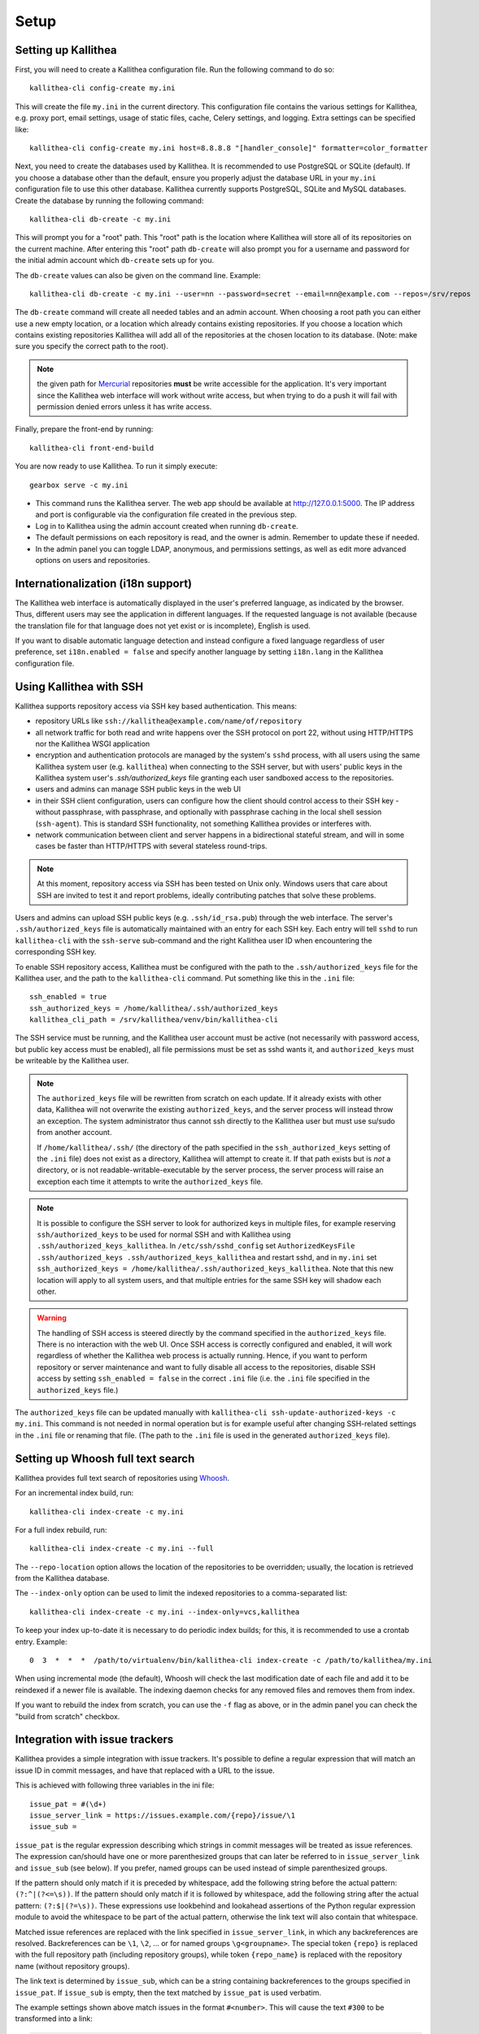.. _setup:

=====
Setup
=====


Setting up Kallithea
--------------------

First, you will need to create a Kallithea configuration file. Run the
following command to do so::

    kallithea-cli config-create my.ini

This will create the file ``my.ini`` in the current directory. This
configuration file contains the various settings for Kallithea, e.g.
proxy port, email settings, usage of static files, cache, Celery
settings, and logging. Extra settings can be specified like::

    kallithea-cli config-create my.ini host=8.8.8.8 "[handler_console]" formatter=color_formatter

Next, you need to create the databases used by Kallithea. It is recommended to
use PostgreSQL or SQLite (default). If you choose a database other than the
default, ensure you properly adjust the database URL in your ``my.ini``
configuration file to use this other database. Kallithea currently supports
PostgreSQL, SQLite and MySQL databases. Create the database by running
the following command::

    kallithea-cli db-create -c my.ini

This will prompt you for a "root" path. This "root" path is the location where
Kallithea will store all of its repositories on the current machine. After
entering this "root" path ``db-create`` will also prompt you for a username
and password for the initial admin account which ``db-create`` sets
up for you.

The ``db-create`` values can also be given on the command line.
Example::

    kallithea-cli db-create -c my.ini --user=nn --password=secret --email=nn@example.com --repos=/srv/repos

The ``db-create`` command will create all needed tables and an
admin account. When choosing a root path you can either use a new
empty location, or a location which already contains existing
repositories. If you choose a location which contains existing
repositories Kallithea will add all of the repositories at the chosen
location to its database.  (Note: make sure you specify the correct
path to the root).

.. note:: the given path for Mercurial_ repositories **must** be write
          accessible for the application. It's very important since
          the Kallithea web interface will work without write access,
          but when trying to do a push it will fail with permission
          denied errors unless it has write access.

Finally, prepare the front-end by running::

    kallithea-cli front-end-build

You are now ready to use Kallithea. To run it simply execute::

    gearbox serve -c my.ini

- This command runs the Kallithea server. The web app should be available at
  http://127.0.0.1:5000. The IP address and port is configurable via the
  configuration file created in the previous step.
- Log in to Kallithea using the admin account created when running ``db-create``.
- The default permissions on each repository is read, and the owner is admin.
  Remember to update these if needed.
- In the admin panel you can toggle LDAP, anonymous, and permissions
  settings, as well as edit more advanced options on users and
  repositories.


Internationalization (i18n support)
-----------------------------------

The Kallithea web interface is automatically displayed in the user's preferred
language, as indicated by the browser. Thus, different users may see the
application in different languages. If the requested language is not available
(because the translation file for that language does not yet exist or is
incomplete), English is used.

If you want to disable automatic language detection and instead configure a
fixed language regardless of user preference, set ``i18n.enabled = false`` and
specify another language by setting ``i18n.lang`` in the Kallithea
configuration file.


Using Kallithea with SSH
------------------------

Kallithea supports repository access via SSH key based authentication.
This means:

- repository URLs like ``ssh://kallithea@example.com/name/of/repository``

- all network traffic for both read and write happens over the SSH protocol on
  port 22, without using HTTP/HTTPS nor the Kallithea WSGI application

- encryption and authentication protocols are managed by the system's ``sshd``
  process, with all users using the same Kallithea system user (e.g.
  ``kallithea``) when connecting to the SSH server, but with users' public keys
  in the Kallithea system user's `.ssh/authorized_keys` file granting each user
  sandboxed access to the repositories.

- users and admins can manage SSH public keys in the web UI

- in their SSH client configuration, users can configure how the client should
  control access to their SSH key - without passphrase, with passphrase, and
  optionally with passphrase caching in the local shell session (``ssh-agent``).
  This is standard SSH functionality, not something Kallithea provides or
  interferes with.

- network communication between client and server happens in a bidirectional
  stateful stream, and will in some cases be faster than HTTP/HTTPS with several
  stateless round-trips.

.. note:: At this moment, repository access via SSH has been tested on Unix
    only. Windows users that care about SSH are invited to test it and report
    problems, ideally contributing patches that solve these problems.

Users and admins can upload SSH public keys (e.g. ``.ssh/id_rsa.pub``) through
the web interface. The server's ``.ssh/authorized_keys`` file is automatically
maintained with an entry for each SSH key. Each entry will tell ``sshd`` to run
``kallithea-cli`` with the ``ssh-serve`` sub-command and the right Kallithea user ID
when encountering the corresponding SSH key.

To enable SSH repository access, Kallithea must be configured with the path to
the ``.ssh/authorized_keys`` file for the Kallithea user, and the path to the
``kallithea-cli`` command. Put something like this in the ``.ini`` file::

    ssh_enabled = true
    ssh_authorized_keys = /home/kallithea/.ssh/authorized_keys
    kallithea_cli_path = /srv/kallithea/venv/bin/kallithea-cli

The SSH service must be running, and the Kallithea user account must be active
(not necessarily with password access, but public key access must be enabled),
all file permissions must be set as sshd wants it, and ``authorized_keys`` must
be writeable by the Kallithea user.

.. note:: The ``authorized_keys`` file will be rewritten from scratch on
    each update. If it already exists with other data, Kallithea will not
    overwrite the existing ``authorized_keys``, and the server process will
    instead throw an exception. The system administrator thus cannot ssh
    directly to the Kallithea user but must use su/sudo from another account.

    If ``/home/kallithea/.ssh/`` (the directory of the path specified in the
    ``ssh_authorized_keys`` setting of the ``.ini`` file) does not exist as a
    directory, Kallithea will attempt to create it. If that path exists but is
    *not* a directory, or is not readable-writable-executable by the server
    process, the server process will raise an exception each time it attempts to
    write the ``authorized_keys`` file.

.. note:: It is possible to configure the SSH server to look for authorized
   keys in multiple files, for example reserving ``ssh/authorized_keys`` to be
   used for normal SSH and with Kallithea using
   ``.ssh/authorized_keys_kallithea``. In ``/etc/ssh/sshd_config`` set
   ``AuthorizedKeysFile .ssh/authorized_keys .ssh/authorized_keys_kallithea``
   and restart sshd, and in ``my.ini`` set ``ssh_authorized_keys =
   /home/kallithea/.ssh/authorized_keys_kallithea``. Note that this new
   location will apply to all system users, and that multiple entries for the
   same SSH key will shadow each other.

.. warning:: The handling of SSH access is steered directly by the command
    specified in the ``authorized_keys`` file. There is no interaction with the
    web UI.  Once SSH access is correctly configured and enabled, it will work
    regardless of whether the Kallithea web process is actually running. Hence,
    if you want to perform repository or server maintenance and want to fully
    disable all access to the repositories, disable SSH access by setting
    ``ssh_enabled = false`` in the correct ``.ini`` file (i.e. the ``.ini`` file
    specified in the ``authorized_keys`` file.)

The ``authorized_keys`` file can be updated manually with ``kallithea-cli
ssh-update-authorized-keys -c my.ini``. This command is not needed in normal
operation but is for example useful after changing SSH-related settings in the
``.ini`` file or renaming that file. (The path to the ``.ini`` file is used in
the generated ``authorized_keys`` file).


Setting up Whoosh full text search
----------------------------------

Kallithea provides full text search of repositories using `Whoosh`__.

.. __: https://whoosh.readthedocs.io/en/latest/

For an incremental index build, run::

    kallithea-cli index-create -c my.ini

For a full index rebuild, run::

    kallithea-cli index-create -c my.ini --full

The ``--repo-location`` option allows the location of the repositories to be overridden;
usually, the location is retrieved from the Kallithea database.

The ``--index-only`` option can be used to limit the indexed repositories to a comma-separated list::

    kallithea-cli index-create -c my.ini --index-only=vcs,kallithea

To keep your index up-to-date it is necessary to do periodic index builds;
for this, it is recommended to use a crontab entry. Example::

    0  3  *  *  *  /path/to/virtualenv/bin/kallithea-cli index-create -c /path/to/kallithea/my.ini

When using incremental mode (the default), Whoosh will check the last
modification date of each file and add it to be reindexed if a newer file is
available. The indexing daemon checks for any removed files and removes them
from index.

If you want to rebuild the index from scratch, you can use the ``-f`` flag as above,
or in the admin panel you can check the "build from scratch" checkbox.


Integration with issue trackers
-------------------------------

Kallithea provides a simple integration with issue trackers. It's possible
to define a regular expression that will match an issue ID in commit messages,
and have that replaced with a URL to the issue.

This is achieved with following three variables in the ini file::

    issue_pat = #(\d+)
    issue_server_link = https://issues.example.com/{repo}/issue/\1
    issue_sub =

``issue_pat`` is the regular expression describing which strings in
commit messages will be treated as issue references. The expression can/should
have one or more parenthesized groups that can later be referred to in
``issue_server_link`` and ``issue_sub`` (see below). If you prefer, named groups
can be used instead of simple parenthesized groups.

If the pattern should only match if it is preceded by whitespace, add the
following string before the actual pattern: ``(?:^|(?<=\s))``.
If the pattern should only match if it is followed by whitespace, add the
following string after the actual pattern: ``(?:$|(?=\s))``.
These expressions use lookbehind and lookahead assertions of the Python regular
expression module to avoid the whitespace to be part of the actual pattern,
otherwise the link text will also contain that whitespace.

Matched issue references are replaced with the link specified in
``issue_server_link``, in which any backreferences are resolved. Backreferences
can be ``\1``, ``\2``, ... or for named groups ``\g<groupname>``.
The special token ``{repo}`` is replaced with the full repository path
(including repository groups), while token ``{repo_name}`` is replaced with the
repository name (without repository groups).

The link text is determined by ``issue_sub``, which can be a string containing
backreferences to the groups specified in ``issue_pat``. If ``issue_sub`` is
empty, then the text matched by ``issue_pat`` is used verbatim.

The example settings shown above match issues in the format ``#<number>``.
This will cause the text ``#300`` to be transformed into a link:

.. code-block:: html

  <a href="https://issues.example.com/example_repo/issue/300">#300</a>

The following example transforms a text starting with either of 'pullrequest',
'pull request' or 'PR', followed by an optional space, then a pound character
(#) and one or more digits, into a link with the text 'PR #' followed by the
digits::

    issue_pat = (pullrequest|pull request|PR) ?#(\d+)
    issue_server_link = https://issues.example.com/\2
    issue_sub = PR #\2

The following example demonstrates how to require whitespace before the issue
reference in order for it to be recognized, such that the text ``issue#123`` will
not cause a match, but ``issue #123`` will::

    issue_pat = (?:^|(?<=\s))#(\d+)
    issue_server_link = https://issues.example.com/\1
    issue_sub =

If needed, more than one pattern can be specified by appending a unique suffix to
the variables. For example, also demonstrating the use of named groups::

    issue_pat_wiki = wiki-(?P<pagename>\S+)
    issue_server_link_wiki = https://wiki.example.com/\g<pagename>
    issue_sub_wiki = WIKI-\g<pagename>

With these settings, wiki pages can be referenced as wiki-some-id, and every
such reference will be transformed into:

.. code-block:: html

  <a href="https://wiki.example.com/some-id">WIKI-some-id</a>

Refer to the `Python regular expression documentation`_ for more details about
the supported syntax in ``issue_pat``, ``issue_server_link`` and ``issue_sub``.


Hook management
---------------

Hooks can be managed in similar way to that used in ``.hgrc`` files.
To manage hooks, choose *Admin > Settings > Hooks*.

The built-in hooks cannot be modified, though they can be enabled or disabled in the *VCS* section.

To add another custom hook simply fill in the first textbox with
``<name>.<hook_type>`` and the second with the hook path. Example hooks
can be found in ``kallithea.lib.hooks``.


Changing default encoding
-------------------------

By default, Kallithea uses UTF-8 encoding.
This is configurable as ``default_encoding`` in the .ini file.
This affects many parts in Kallithea including user names, filenames, and
encoding of commit messages. In addition Kallithea can detect if the ``chardet``
library is installed. If ``chardet`` is detected Kallithea will fallback to it
when there are encode/decode errors.

The Mercurial encoding is configurable as ``hgencoding``. It is similar to
setting the ``HGENCODING`` environment variable, but will override it.


Celery configuration
--------------------

Kallithea can use the distributed task queue system Celery_ to run tasks like
cloning repositories or sending emails.

Kallithea will in most setups work perfectly fine out of the box (without
Celery), executing all tasks in the web server process. Some tasks can however
take some time to run and it can be better to run such tasks asynchronously in
a separate process so the web server can focus on serving web requests.

For installation and configuration of Celery, see the `Celery documentation`_.
Note that Celery requires a message broker service like RabbitMQ_ (recommended)
or Redis_.

The use of Celery is configured in the Kallithea ini configuration file.
To enable it, simply set::

  use_celery = true

and add or change the ``celery.*`` configuration variables.

Configuration settings are prefixed with 'celery.', so for example setting
`broker_url` in Celery means setting `celery.broker_url` in the configuration
file.

To start the Celery process, run::

  kallithea-cli celery-run -c my.ini

Extra options to the Celery worker can be passed after ``--`` - see ``-- -h``
for more info.

.. note::
   Make sure you run this command from the same virtualenv, and with the same
   user that Kallithea runs.


HTTPS support
-------------

Kallithea will by default generate URLs based on the WSGI environment.

Alternatively, you can use some special configuration settings to control
directly which scheme/protocol Kallithea will use when generating URLs:

- With ``https_fixup = true``, the scheme will be taken from the
  ``X-Url-Scheme``, ``X-Forwarded-Scheme`` or ``X-Forwarded-Proto`` HTTP header
  (default ``http``).
- With ``force_https = true`` the default will be ``https``.
- With ``use_htsts = true``, Kallithea will set ``Strict-Transport-Security`` when using https.

.. _nginx_virtual_host:


Nginx virtual host example
--------------------------

Sample config for Nginx using proxy:

.. code-block:: nginx

    upstream kallithea {
        server 127.0.0.1:5000;
        # add more instances for load balancing
        #server 127.0.0.1:5001;
        #server 127.0.0.1:5002;
    }

    ## gist alias
    server {
       listen          443;
       server_name     gist.example.com;
       access_log      /var/log/nginx/gist.access.log;
       error_log       /var/log/nginx/gist.error.log;

       ssl on;
       ssl_certificate     gist.your.kallithea.server.crt;
       ssl_certificate_key gist.your.kallithea.server.key;

       ssl_session_timeout 5m;

       ssl_protocols SSLv3 TLSv1;
       ssl_ciphers DHE-RSA-AES256-SHA:DHE-RSA-AES128-SHA:EDH-RSA-DES-CBC3-SHA:AES256-SHA:DES-CBC3-SHA:AES128-SHA:RC4-SHA:RC4-MD5;
       ssl_prefer_server_ciphers on;

       rewrite ^/(.+)$ https://kallithea.example.com/_admin/gists/$1;
       rewrite (.*)    https://kallithea.example.com/_admin/gists;
    }

    server {
       listen          443;
       server_name     kallithea.example.com
       access_log      /var/log/nginx/kallithea.access.log;
       error_log       /var/log/nginx/kallithea.error.log;

       ssl on;
       ssl_certificate     your.kallithea.server.crt;
       ssl_certificate_key your.kallithea.server.key;

       ssl_session_timeout 5m;

       ssl_protocols SSLv3 TLSv1;
       ssl_ciphers DHE-RSA-AES256-SHA:DHE-RSA-AES128-SHA:EDH-RSA-DES-CBC3-SHA:AES256-SHA:DES-CBC3-SHA:AES128-SHA:RC4-SHA:RC4-MD5;
       ssl_prefer_server_ciphers on;

       ## uncomment root directive if you want to serve static files by nginx
       ## requires static_files = false in .ini file
       #root /srv/kallithea/kallithea/kallithea/public;
       include         /etc/nginx/proxy.conf;
       location / {
            try_files $uri @kallithea;
       }

       location @kallithea {
            proxy_pass      http://127.0.0.1:5000;
       }

    }

Here's the proxy.conf. It's tuned so it will not timeout on long
pushes or large pushes::

    proxy_redirect              off;
    proxy_set_header            Host $host;
    ## needed for container auth
    #proxy_set_header            REMOTE_USER $remote_user;
    #proxy_set_header            X-Forwarded-User $remote_user;
    proxy_set_header            X-Url-Scheme $scheme;
    proxy_set_header            X-Host $http_host;
    proxy_set_header            X-Real-IP $remote_addr;
    proxy_set_header            X-Forwarded-For $proxy_add_x_forwarded_for;
    proxy_set_header            Proxy-host $proxy_host;
    proxy_buffering             off;
    proxy_connect_timeout       7200;
    proxy_send_timeout          7200;
    proxy_read_timeout          7200;
    proxy_buffers               8 32k;
    client_max_body_size        1024m;
    client_body_buffer_size     128k;
    large_client_header_buffers 8 64k;

.. _apache_virtual_host_reverse_proxy:


Apache virtual host reverse proxy example
-----------------------------------------

Here is a sample configuration file for Apache using proxy:

.. code-block:: apache

    <VirtualHost *:80>
            ServerName kallithea.example.com

            <Proxy *>
              # For Apache 2.4 and later:
              Require all granted

              # For Apache 2.2 and earlier, instead use:
              # Order allow,deny
              # Allow from all
            </Proxy>

            #important !
            #Directive to properly generate url (clone url) for Kallithea
            ProxyPreserveHost On

            #kallithea instance
            ProxyPass / http://127.0.0.1:5000/
            ProxyPassReverse / http://127.0.0.1:5000/

            #to enable https use line below
            #SetEnvIf X-Url-Scheme https HTTPS=1
    </VirtualHost>

Additional tutorial
http://pylonsbook.com/en/1.1/deployment.html#using-apache-to-proxy-requests-to-pylons

.. _apache_subdirectory:


Apache as subdirectory
----------------------

Apache subdirectory part:

.. code-block:: apache

    <Location /PREFIX >
      ProxyPass http://127.0.0.1:5000/PREFIX
      ProxyPassReverse http://127.0.0.1:5000/PREFIX
      SetEnvIf X-Url-Scheme https HTTPS=1
    </Location>

Besides the regular apache setup you will need to add the following line
into ``[app:main]`` section of your .ini file::

    filter-with = proxy-prefix

Add the following at the end of the .ini file::

    [filter:proxy-prefix]
    use = egg:PasteDeploy#prefix
    prefix = /PREFIX

then change ``PREFIX`` into your chosen prefix

.. _apache_mod_wsgi:


Apache with mod_wsgi
--------------------

Alternatively, Kallithea can be set up with Apache under mod_wsgi. For
that, you'll need to:

- Install mod_wsgi. If using a Debian-based distro, you can install
  the package libapache2-mod-wsgi::

    aptitude install libapache2-mod-wsgi

- Enable mod_wsgi::

    a2enmod wsgi

- Add global Apache configuration to tell mod_wsgi that Python only will be
  used in the WSGI processes and shouldn't be initialized in the Apache
  processes::

    WSGIRestrictEmbedded On

- Create a WSGI dispatch script, like the one below. Make sure you
  check that the paths correctly point to where you installed Kallithea
  and its Python Virtual Environment.

  .. code-block:: python

      import os
      os.environ['PYTHON_EGG_CACHE'] = '/srv/kallithea/.egg-cache'

      # sometimes it's needed to set the current dir
      os.chdir('/srv/kallithea/')

      import site
      site.addsitedir("/srv/kallithea/venv/lib/python3.7/site-packages")

      ini = '/srv/kallithea/my.ini'
      from logging.config import fileConfig
      fileConfig(ini, {'__file__': ini, 'here': '/srv/kallithea'})
      from paste.deploy import loadapp
      application = loadapp('config:' + ini)

  Or using proper virtualenv activation:

  .. code-block:: python

      activate_this = '/srv/kallithea/venv/bin/activate_this.py'
      execfile(activate_this, dict(__file__=activate_this))

      import os
      os.environ['HOME'] = '/srv/kallithea'

      ini = '/srv/kallithea/kallithea.ini'
      from logging.config import fileConfig
      fileConfig(ini, {'__file__': ini, 'here': '/srv/kallithea'})
      from paste.deploy import loadapp
      application = loadapp('config:' + ini)

- Add the necessary ``WSGI*`` directives to the Apache Virtual Host configuration
  file, like in the example below. Notice that the WSGI dispatch script created
  above is referred to with the ``WSGIScriptAlias`` directive.
  The default locale settings Apache provides for web services are often not
  adequate, with `C` as the default language and `ASCII` as the encoding.
  Instead, use the ``lang`` parameter of ``WSGIDaemonProcess`` to specify a
  suitable locale. See also the :ref:`overview` section and the
  `WSGIDaemonProcess documentation`_.

  Apache will by default run as a special Apache user, on Linux systems
  usually ``www-data`` or ``apache``. If you need to have the repositories
  directory owned by a different user, use the user and group options to
  WSGIDaemonProcess to set the name of the user and group.

  Once again, check that all paths are correctly specified.

  .. code-block:: apache

      WSGIDaemonProcess kallithea processes=5 threads=1 maximum-requests=100 \
          python-home=/srv/kallithea/venv lang=C.UTF-8
      WSGIProcessGroup kallithea
      WSGIScriptAlias / /srv/kallithea/dispatch.wsgi
      WSGIPassAuthorization On

  Or if using a dispatcher WSGI script with proper virtualenv activation:

  .. code-block:: apache

      WSGIDaemonProcess kallithea processes=5 threads=1 maximum-requests=100 lang=en_US.utf8
      WSGIProcessGroup kallithea
      WSGIScriptAlias / /srv/kallithea/dispatch.wsgi
      WSGIPassAuthorization On


Other configuration files
-------------------------

A number of `example init.d scripts`__ can be found in
the ``init.d`` directory of the Kallithea source.

.. __: https://kallithea-scm.org/repos/kallithea/files/tip/init.d/ .


.. _python: http://www.python.org/
.. _Python regular expression documentation: https://docs.python.org/2/library/re.html
.. _Mercurial: https://www.mercurial-scm.org/
.. _Celery: http://celeryproject.org/
.. _Celery documentation: http://docs.celeryproject.org/en/latest/getting-started/index.html
.. _RabbitMQ: http://www.rabbitmq.com/
.. _Redis: http://redis.io/
.. _mercurial-server: http://www.lshift.net/mercurial-server.html
.. _PublishingRepositories: https://www.mercurial-scm.org/wiki/PublishingRepositories
.. _WSGIDaemonProcess documentation: https://modwsgi.readthedocs.io/en/develop/configuration-directives/WSGIDaemonProcess.html
